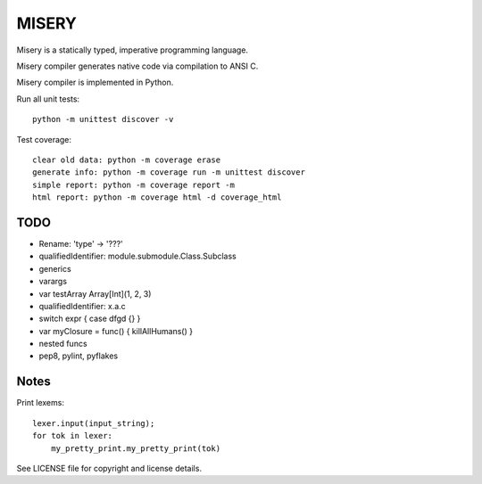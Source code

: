 
MISERY
======

Misery is a statically typed, imperative programming language.

Misery compiler generates native code via compilation to ANSI C.

Misery compiler is implemented in Python.


Run all unit tests::

    python -m unittest discover -v

Test coverage::

    clear old data: python -m coverage erase
    generate info: python -m coverage run -m unittest discover
    simple report: python -m coverage report -m
    html report: python -m coverage html -d coverage_html


TODO
----

- Rename: 'type' -> '???'
- qualifiedIdentifier: module.submodule.Class.Subclass
- generics
- varargs
- var testArray Array[Int](1, 2, 3)
- qualifiedIdentifier: x.a.c
- switch expr { case dfgd {} }
- var myClosure = func() { killAllHumans() }
- nested funcs
- pep8, pylint, pyflakes

Notes
-----

Print lexems::

    lexer.input(input_string);
    for tok in lexer:
        my_pretty_print.my_pretty_print(tok)


See LICENSE file for copyright and license details.

